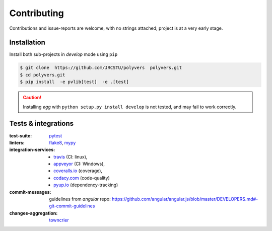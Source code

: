.. highlight:: shell

============
Contributing
============

Contributions and issue-reports are welcome, with no strings attached;
project is at a very early stage.

Installation
============
Install both sub-projects in *develop* mode using ``pip``

.. code-block:: console

    $ git clone  https://github.com/JRCSTU/polyvers  polyvers.git
    $ cd polyvers.git
    $ pip install  -e pvlib[test]  -e .[test]

.. Caution::
   Installing *egg* with ``python setup.py install develop`` is not tested,
   and may fail to work correctly.


Tests & integrations
====================
:test-suite:            `pytest <https://pytest.org/>`_
:linters:               `flake8 <https://gitlab.com/pycqa/flake8>`_,
                        `mypy <http://mypy-lang.org/>`_
:integration-services:  - `travis <https://travis-ci.org/>`_ (CI: linux),
                        - `appveyor <https://appveyor.io/>`_ (CI: Windows),
                        - `coveralls.io <https://coveralls.io/>`_ (coverage),
                        - `codacy.com <https://codacy.io/>`_ (code-quality)
                        - `pyup.io <https://pyup.io>`_ (dependency-tracking)
:commit-messages:       guidelines from *angular* repo:
                        https://github.com/angular/angular.js/blob/master/DEVELOPERS.md#-git-commit-guidelines
:changes-aggregation:   `towncrier <https://pypi.org/project/towncrier/>`_

